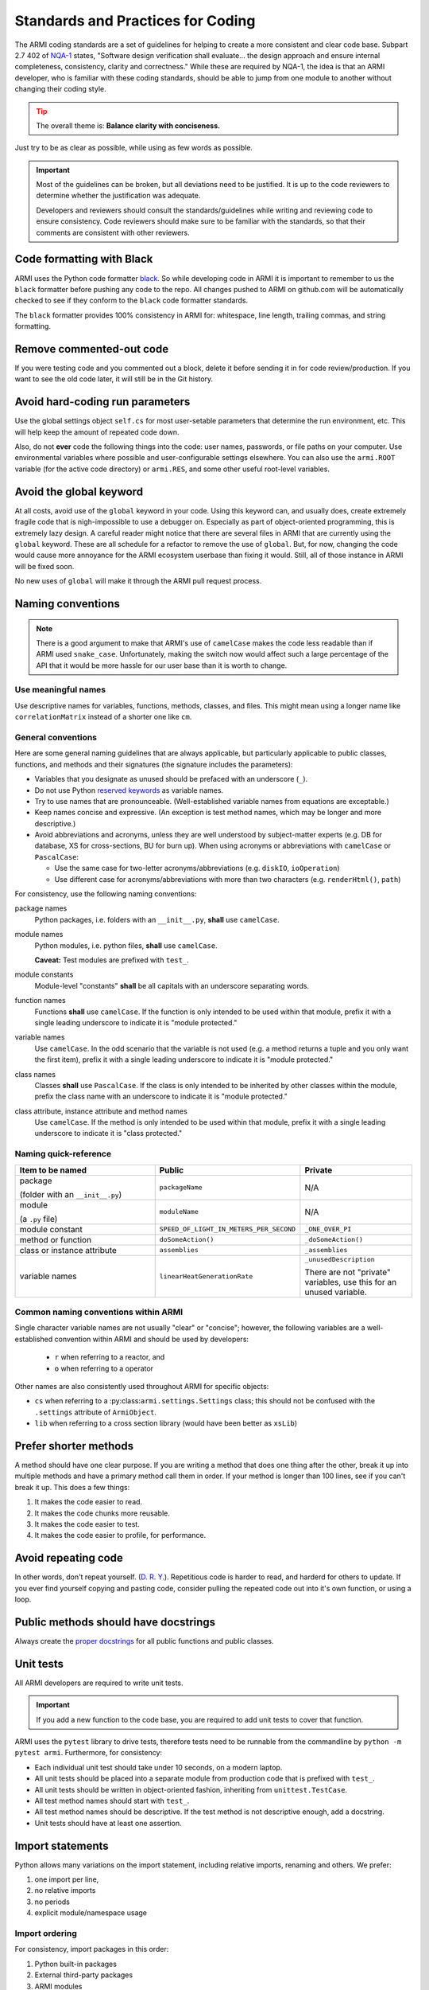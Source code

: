 .. _armi-stds:

**********************************
Standards and Practices for Coding
**********************************

The ARMI coding standards are a set of guidelines for helping to create a more consistent and clear code base.
Subpart 2.7 402 of `NQA-1 <http://nqa-1.com/files/NQA-1%20Nuclear%20Quality%20Manual.pdf>`_ states, "Software
design verification shall evaluate... the design approach and ensure internal completeness, consistency, clarity
and correctness." While these are required by NQA-1, the idea is that an ARMI developer, who is familiar with
these coding standards, should be able to jump from one module to another without changing their coding style.

.. tip ::
    :class: warning

    The overall theme is: **Balance clarity with conciseness.**

Just try to be as clear as possible, while using as few words as possible.

.. important ::
    Most of the guidelines can be broken, but all deviations need to be justified. It is up to the code reviewers
    to determine whether the justification was adequate.

    Developers and reviewers should consult the standards/guidelines while writing and reviewing code to ensure
    consistency. Code reviewers should make sure to be familiar with the standards, so that their comments are
    consistent with other reviewers.

Code formatting with Black
==========================
ARMI uses the Python code formatter `black <https://pypi.org/project/black/>`_. So while developing code in ARMI
it is important to remember to us the ``black`` formatter before pushing any code to the repo. All changes pushed
to ARMI on github.com will be automatically checked to see if they conform to the ``black`` code formatter standards.

The ``black`` formatter provides 100% consistency in ARMI for: whitespace, line length, trailing commas, and string
formatting.

Remove commented-out code
=========================
If you were testing code and you commented out a block, delete it before sending it in for code review/production.
If you want to see the old code later, it will still be in the Git history.

Avoid hard-coding run parameters
================================
Use the global settings object ``self.cs`` for most user-setable parameters that determine the run environment, etc. This
will help keep the amount of repeated code down.

Also, do not **ever** code the following things into the code: user names, passwords, or file paths on your computer. Use
environmental variables where possible and user-configurable settings elsewhere. You can also use the ``armi.ROOT``
variable (for the active code directory) or ``armi.RES``, and some other useful root-level variables.

Avoid the global keyword
========================
At all costs, avoid use of the ``global`` keyword in your code. Using this keyword can, and usually does, create
extremely fragile code that is nigh-impossible to use a debugger on. Especially as part of object-oriented programming,
this is extremely lazy design. A careful reader might notice that there are several files in ARMI that are currently
using the ``global`` keyword. These are all schedule for a refactor to remove the use of ``global``. But, for now,
changing the code would cause more annoyance for the ARMI ecosystem userbase than fixing it would. Still, all of those
instance in ARMI will be fixed soon.

No new uses of ``global`` will make it through the ARMI pull request process.

Naming conventions
==================

.. note::
   There is a good argument to make that ARMI's use of ``camelCase`` makes the code less readable than if ARMI
   used ``snake_case``. Unfortunately, making the switch now would affect such a large percentage of the API that
   it would be more hassle for our user base than it is worth to change.

Use meaningful names
--------------------
Use descriptive names for variables, functions, methods, classes, and files. This might mean using a longer name like
``correlationMatrix`` instead of a shorter one like ``cm``.

General conventions
-------------------

Here are some general naming guidelines that are always applicable, but particularly applicable to public classes,
functions, and methods and their signatures (the signature includes the parameters):

* Variables that you designate as unused should be prefaced with an underscore (``_``).
* Do not use Python `reserved keywords <https://realpython.com/lessons/reserved-keywords/>`_ as variable names.
* Try to use names that are pronounceable. (Well-established variable names from equations are exceptable.)
* Keep names concise and expressive. (An exception is test method names, which may be longer and more
  descriptive.)
* Avoid abbreviations and acronyms, unless they are well understood by subject-matter experts (e.g. DB for database,
  XS for cross-sections, BU for burn up). When using acronyms or abbreviations with ``camelCase`` or ``PascalCase``:

  * Use the same case for two-letter acronyms/abbreviations (e.g. ``diskIO``, ``ioOperation``)
  * Use different case for acronyms/abbreviations with more than two characters (e.g. ``renderHtml()``, ``path``)

For consistency, use the following naming conventions:

package names
    Python packages, i.e. folders with an ``__init__.py``, **shall** use ``camelCase``.

module names
    Python modules, i.e. python files, **shall** use ``camelCase``.

    **Caveat:** Test modules are prefixed with ``test_``.

module constants
    Module-level "constants" **shall** be all capitals with an underscore separating words.

function names
    Functions **shall** use ``camelCase``. If the function is only intended to be used within that module, prefix
    it with a single leading underscore to indicate it is "module protected."

variable names
    Use ``camelCase``. In the odd scenario that the variable is not used (e.g. a method returns a
    tuple and you only want the first item), prefix it with a single leading underscore to indicate it is
    "module protected."

class names
    Classes **shall** use ``PascalCase``. If the class is only intended to be inherited by other classes within
    the module, prefix the class name with an underscore to indicate it is "module protected."

class attribute, instance attribute and method names
    Use ``camelCase``. If the method is only intended to be used within that module, prefix it with a single
    leading underscore to indicate it is "class protected."

Naming quick-reference
----------------------

.. list-table::
    :widths: 40 30 30
    :header-rows: 1

    * - Item to be named
      - Public
      - Private
    * - package

        (folder with an ``__init__.py``)
      - ``packageName``
      - N/A
    * - module

        (a ``.py`` file)
      - ``moduleName``
      - N/A
    * - module constant
      - ``SPEED_OF_LIGHT_IN_METERS_PER_SECOND``
      - ``_ONE_OVER_PI``
    * - method or function
      - ``doSomeAction()``
      - ``_doSomeAction()``
    * - class or instance attribute
      - ``assemblies``
      - ``_assemblies``
    * - variable names
      - ``linearHeatGenerationRate``
      - ``_unusedDescription``

        There are not "private" variables, use this for an unused variable.

Common naming conventions within ARMI
-------------------------------------
Single character variable names are not usually "clear" or "concise"; however, the following variables are a
well-established convention within ARMI and should be used by developers:

    * ``r`` when referring to a reactor, and
    * ``o`` when referring to a operator

Other names are also consistently used throughout ARMI for specific objects:

* ``cs`` when referring to a :py:class:``armi.settings.Settings`` class; this should not be confused with
  the ``.settings`` attribute of ``ArmiObject``.
* ``lib`` when referring to a cross section library (would have been better as ``xsLib``)


Prefer shorter methods
======================
A method should have one clear purpose. If you are writing a method that does one thing after the other,
break it up into multiple methods and have a primary method call them in order. If your method is longer
than 100 lines, see if you can't break it up. This does a few things:

1. It makes the code easier to read.
2. It makes the code chunks more reusable.
3. It makes the code easier to test.
4. It makes the code easier to profile, for performance.

Avoid repeating code
====================
In other words, don't repeat yourself. (`D. R. Y. <https://en.wikipedia.org/wiki/Don't_repeat_yourself>`_).
Repetitious code is harder to read, and harderd for others to update. If you ever find yourself copying and pasting
code, consider pulling the repeated code out into it's own function, or using a loop.

Public methods should have docstrings
=====================================
Always create the `proper docstrings <https://numpydoc.readthedocs.io/en/latest/example.html>`_ for all public
functions and public classes.

Unit tests
==========
All ARMI developers are required to write unit tests.

.. important ::
    If you add a new function to the code base, you are required to add unit tests to cover that function.

ARMI uses the ``pytest`` library to drive tests, therefore tests need to be runnable from the commandline by
``python -m pytest armi``. Furthermore, for consistency:

* Each individual unit test should take under 10 seconds, on a modern laptop.
* All unit tests should be placed into a separate module from production code that is prefixed with ``test_``.
* All unit tests should be written in object-oriented fashion, inheriting from ``unittest.TestCase``.
* All test method names should start with ``test_``.
* All test method names should be descriptive. If the test method is not descriptive enough, add a docstring.
* Unit tests should have at least one assertion.

Import statements
=================
Python allows many variations on the import statement, including relative imports, renaming and others. We prefer:

#. one import per line,
#. no relative imports
#. no periods
#. explicit module/namespace usage

Import ordering
---------------
For consistency, import packages in this order:

1. Python built-in packages
2. External third-party packages
3. ARMI modules

Place a single line between each of these groups, for example:

.. code-block:: python
    :linenos:

    import os
    import math

    import numpy as np
    from matplotlib import pyplot

    from armi import runLog

Don't create naked exceptions.
==============================
When creating ``try``/``except`` blocks, a naked exception is when the ``except`` command is not
followed by a specific exception type. Naked exceptions hide a lot of sins, particularly unexpected
bugs. `This article <http://www.wilfred.me.uk/blog/2013/11/03/no-naked-excepts/>`_ explains the concept well,
as well as a few exceptions to this general rule.

Examples:

Bad

::

    >>> try:
    >>>     stuff()
    >>> except:
    >>>     runLog.warning('Some error occurred in stuff().')

Good (for one exception type)

::

    >>> try:
    >>>     stuff()
    >>> except AttributeError:
    >>>     runLog.warning('Some error occurred in stuff().')

Good (for multiple exception types)

::

    >>> try:
    >>>     stuff()
    >>> except (ZeroDivisionError, FloatingPointError):
    >>>     runLog.warning('Some error occurred in stuff().')


Data model
==========
Any reactor state information that is created by an ``Interface`` should be stored in the ARMI data model. The goal
is that given minimal information (i.e. case settings and blueprints) ARMI should be able to load an entire reactor
simulation from a given database. If you add state data to your modeling that isn't stored in the reactor, or add
new input files, you will break this paradigm and make everyone's life just a little bit harder.

Input files
===========
ARMI developers **shall** use one of the following well-defined, Python-supported, input file formats.

.json
    JSON files are used for a variety of data-object representations. There are some limitations of JSON, in that it
    does not easily support comments. JSON is also very strict.

.yaml
    YAML files are like JSON files but can have comments in them.

Address the ruff warnings
=========================
Our pull request system integrates with the automatic code checker, ruff. Any new code you add must have
zero ruff warnings or errors.

General do's and don'ts
=======================

do not use ``print``
    ARMI code should not use the ``print`` function; use one of the methods within ``armi.runLog``.

Do not add new ``TODO`` statements in your commits and PRs.
    If your new ``TODO`` statement is important, it should be a GitHub Issue. Yes, we have existing ``TODO`` statements in the code, those are relic and need to be removed. Also, never mark the code with ``FIXME`` or ``XXX```; open a ticket.
